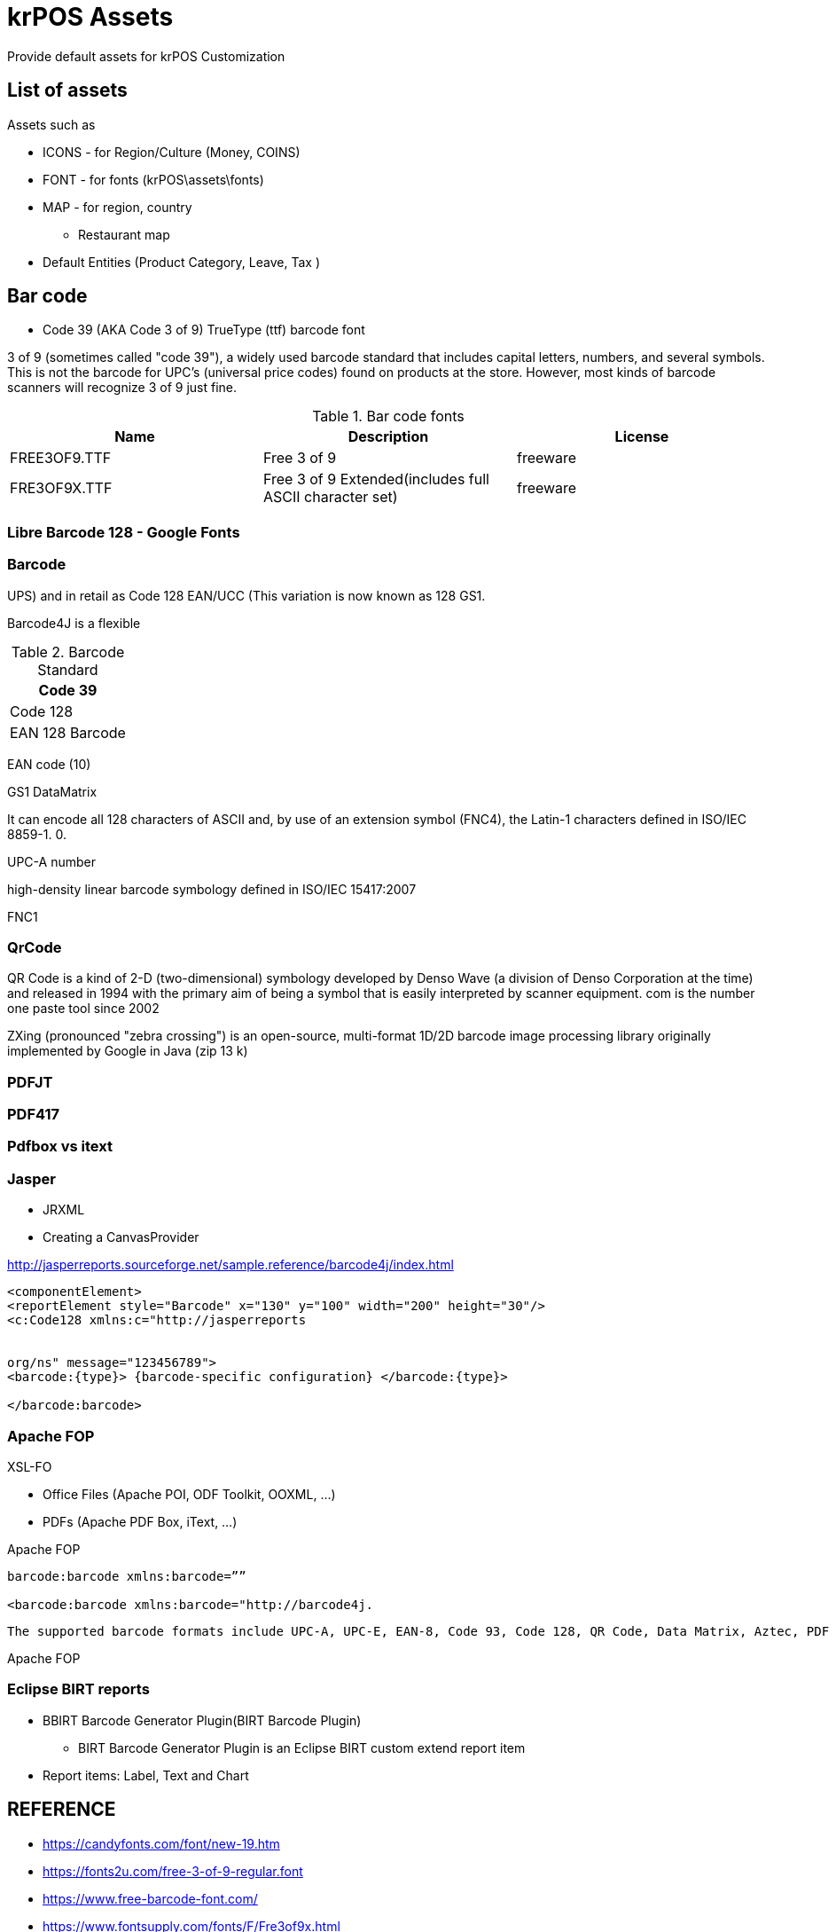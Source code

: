 = krPOS Assets

Provide default assets for krPOS Customization

== List of assets 

Assets such as

* ICONS - for Region/Culture (Money, COINS)
* FONT - for fonts (krPOS\assets\fonts)
* MAP - for region, country
** Restaurant map 
* Default Entities (Product Category, Leave, Tax )

== Bar code

* Code 39 (AKA Code 3 of 9) TrueType (ttf) barcode font

3 of 9 (sometimes called "code 39"), a widely used barcode
standard that includes capital letters, numbers, and several symbols.
This is not the barcode for UPC's (universal price codes) found on
products at the store. However, most kinds of barcode scanners will
recognize 3 of 9 just fine. 

.Bar code fonts
[%header]
|====
|Name               |Description                    |License

|FREE3OF9.TTF       
|Free 3 of 9
|freeware

|FRE3OF9X.TTF       
|Free 3 of 9 Extended(includes full ASCII character set)           
|freeware
|====


=== Libre Barcode 128 - Google Fonts

=== Barcode 

UPS) and in retail as Code 128 EAN/UCC (This variation is now known as 128 GS1. 


Barcode4J is a flexible 


.Barcode Standard
|====
|Code 39

|Code 128       
|EAN 128 Barcode
|====

EAN code (10)

GS1 DataMatrix 


It can encode all 128 characters of ASCII and, 
by use of an extension symbol (FNC4), 
the Latin-1 characters defined in ISO/IEC 8859-1. 0.

UPC-A number

high-density linear barcode symbology defined in ISO/IEC 15417:2007

FNC1

=== QrCode 


QR Code is a kind of 2-D (two-dimensional) symbology developed by Denso Wave (a division of Denso Corporation at the time) and released in 1994 with the primary aim of being a symbol that is easily interpreted by scanner equipment. com is the number one paste tool since 2002

ZXing (pronounced "zebra crossing") is an open-source, multi-format 1D/2D barcode image processing library originally implemented by Google in Java (zip 13 k)

=== PDFJT 


=== PDF417

=== Pdfbox vs itext


=== Jasper 

* JRXML
* Creating a CanvasProvider 

http://jasperreports.sourceforge.net/sample.reference/barcode4j/index.html

----
<componentElement> 
<reportElement style="Barcode" x="130" y="100" width="200" height="30"/> 
<c:Code128 xmlns:c="http://jasperreports


org/ns" message="123456789"> 
<barcode:{type}> {barcode-specific configuration} </barcode:{type}> 

</barcode:barcode>
----


=== Apache FOP

XSL-FO

* Office Files (Apache POI, ODF Toolkit, OOXML, …) 
* PDFs (Apache PDF Box, iText, …)  

.Apache FOP 
----
barcode:barcode xmlns:barcode=””

<barcode:barcode xmlns:barcode="http://barcode4j.
----

 The supported barcode formats include UPC-A, UPC-E, EAN-8, Code 93, Code 128, QR Code, Data Matrix, Aztec, PDF 417, etc. InputStream in; new BufferedReader (new InputStreamReader (in))

Apache FOP 

=== Eclipse BIRT reports

* BBIRT Barcode Generator Plugin(BIRT Barcode Plugin)
** BIRT Barcode Generator Plugin is an Eclipse BIRT custom extend report item
* Report items: Label, Text and Chart

== REFERENCE 

* https://candyfonts.com/font/new-19.htm
* https://fonts2u.com/free-3-of-9-regular.font
* https://www.free-barcode-font.com/
* https://www.fontsupply.com/fonts/F/Fre3of9x.html